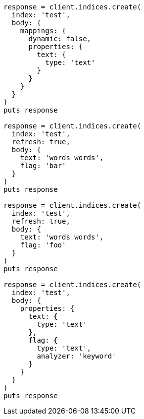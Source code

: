 [source, ruby]
----
response = client.indices.create(
  index: 'test',
  body: {
    mappings: {
      dynamic: false,
      properties: {
        text: {
          type: 'text'
        }
      }
    }
  }
)
puts response

response = client.indices.create(
  index: 'test',
  refresh: true,
  body: {
    text: 'words words',
    flag: 'bar'
  }
)
puts response

response = client.indices.create(
  index: 'test',
  refresh: true,
  body: {
    text: 'words words',
    flag: 'foo'
  }
)
puts response

response = client.indices.create(
  index: 'test',
  body: {
    properties: {
      text: {
        type: 'text'
      },
      flag: {
        type: 'text',
        analyzer: 'keyword'
      }
    }
  }
)
puts response
----
